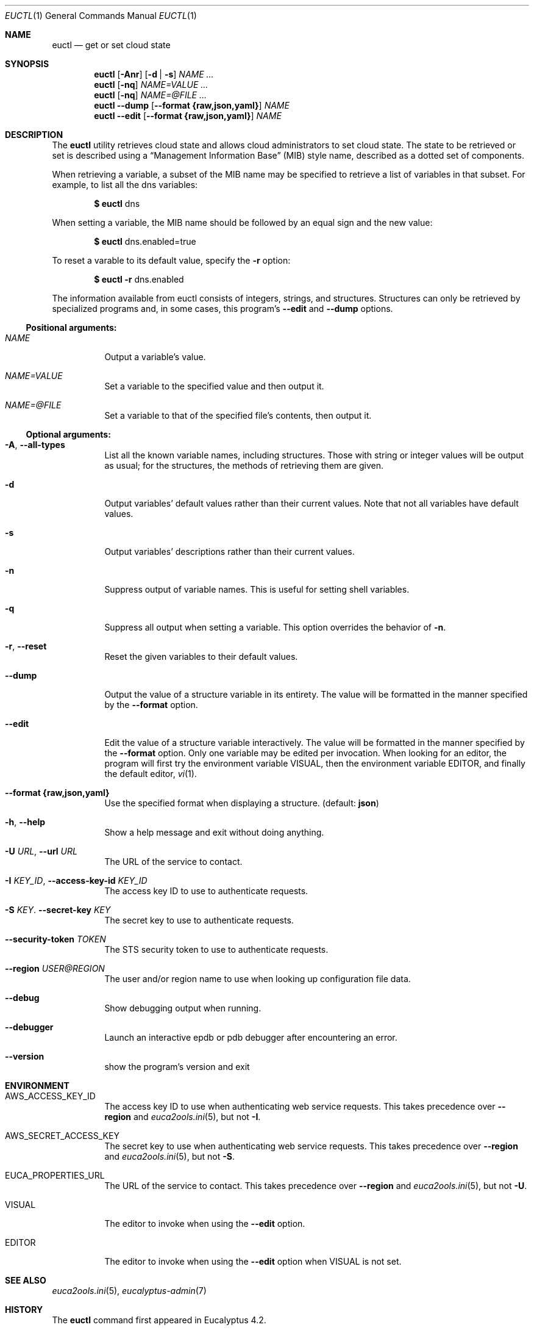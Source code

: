 .Dd 2016-07-01
.Dt EUCTL 1
.Os Eucalyptus 4.3
.Sh NAME
.Nm euctl
.Nd get or set cloud state
.Sh SYNOPSIS
.Nm
.Op Fl A\&nr
.Op Fl d | s
.Ar NAME ...
.Nm
.Op Fl nq
.Ar NAME=VALUE ...
.Nm
.Op Fl nq
.Ar NAME=@FILE ...
.Nm
.Fl -dump
.Op Fl -format Cm {raw,json,yaml}
.Ar NAME
.Nm
.Fl -edit
.Op Fl -format Cm {raw,json,yaml}
.Ar NAME
.Sh DESCRIPTION
The
.Nm
utility retrieves cloud state and allows cloud administrators
to set cloud state.  The state to be retrieved or set is
described using a
.Dq Management Information Base
.Pq MIB
style name, described as a dotted set of components.
.Pp
When retrieving a variable, a subset of the MIB name may be
specified to retrieve a list of variables in that subset.
For example, to list all the dns variables:
.Pp
.Dl $ Nm No dns
.Pp
When setting a variable, the MIB name should be followed by
an equal sign and the new value:
.Pp
.Dl $ Nm No dns.enabled=true
.Pp
To reset a varable to its default value, specify the
.Fl r
option:
.Pp
.Dl $ Nm Fl r No dns.enabled
.Pp
The information available from euctl consists of integers,
strings, and structures.  Structures can only be retrieved
by specialized programs and, in some cases, this program's
.Fl -edit
and
.Fl -dump
options.
.Ss Positional arguments:
.Bl -tag -width Ds
.It Ar NAME
Output a variable's value.
.It Ar NAME=VALUE
Set a variable to the specified value and then output it.
.It Ar NAME=@FILE
Set a variable to that of the specified file's contents,
then output it.
.El
.Ss Optional arguments:
.Bl -tag -width Ds
.It Fl A , Fl -all-types
List all the known variable names, including
structures.  Those with string or integer values will
be output as usual; for the structures, the methods of
retrieving them are given.
.It Fl d
Output variables' default values rather than their
current values.  Note that not all variables have default
values.
.It Fl s
Output variables' descriptions rather than their current
values.
.It Fl n
Suppress output of variable names. This is useful
for setting shell variables.
.It Fl q
Suppress all output when setting a variable. This
option overrides the behavior of
.Fl n .
.It Fl r , Fl -reset
Reset the given variables to their default values.
.It Fl -dump
Output the value of a structure variable in its
entirety.  The value will be formatted in the manner
specified by the
.Fl -format
option.
.It Fl -edit
Edit the value of a structure variable interactively.
The value will be formatted in the manner specified by the
.Fl -format
option.  Only one variable may be edited per
invocation.  When looking for an editor, the program
will first try the environment variable
.Ev VISUAL ,
then the environment variable
.Ev EDITOR ,
and finally the
default editor,
.Xr vi 1 .
.It Fl -format Cm {raw,json,yaml}
Use the specified format when displaying a structure.
(default:
.Cm json Ns )
.It Fl h , Fl -help
Show a help message and exit without doing anything.
.It Fl U Ar URL , Fl -url Ar URL
The URL of the service to contact.
.It Fl I Ar KEY_ID , Fl -access-key-id Ar KEY_ID
The access key ID to use to authenticate requests.
.It Fl S Ar KEY . Fl -secret-key Ar KEY
The secret key to use to authenticate requests.
.It Fl -security-token Ar TOKEN
The STS security token to use to authenticate requests.
.It Fl -region Ar USER@REGION
The user and/or region name to use when looking up
configuration file data.
.It Fl -debug
Show debugging output when running.
.It Fl -debugger
Launch an interactive epdb or pdb debugger after
encountering
an error.
.It Fl -version
show the program's version and exit
.El
.Sh ENVIRONMENT
.Bl -tag -width Ds
.It Ev AWS_ACCESS_KEY_ID
The access key ID to use when authenticating web
service requests.  This takes precedence over
.Fl -region
and
.Xr euca2ools.ini 5 ,
but not
.Fl I .
.It Ev AWS_SECRET_ACCESS_KEY
The secret key to use when authenticating web
service requests.  This takes precedence over
.Fl -region
and
.Xr euca2ools.ini 5 ,
but not
.Fl S .
.It Ev EUCA_PROPERTIES_URL
The URL of the service to contact.  This takes precedence
over
.Fl -region
and
.Xr euca2ools.ini 5 ,
but not
.Fl U .
.It Ev VISUAL
The editor to invoke when using the
.Fl -edit
option.
.It Ev EDITOR
The editor to invoke when using the
.Fl -edit
option when
.Ev VISUAL is not set.
.El
.Sh SEE ALSO
.Xr euca2ools.ini 5 ,
.Xr eucalyptus-admin 7
.Sh HISTORY
The
.Nm
command first appeared in Eucalyptus 4.2.
.Sh NOTES
.Nm
requires access keys and knowledge of where to locate
the web services it needs to contact.  It can obtain
these from several locations.  See
.Xr eucalyptus-admin 7
for more information.

